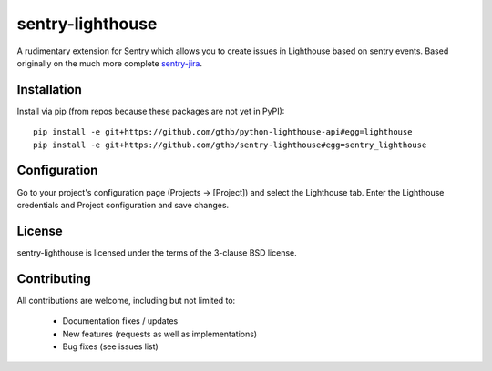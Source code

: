 sentry-lighthouse
===========

A rudimentary extension for Sentry which allows you to create issues in
Lighthouse based on sentry events. Based originally on the much more
complete sentry-jira_.

.. _sentry-jira: https://github.com/thurloat/sentry-jira

Installation
------------

Install via pip (from repos because these packages are not yet in PyPI):

::

    pip install -e git+https://github.com/gthb/python-lighthouse-api#egg=lighthouse
    pip install -e git+https://github.com/gthb/sentry-lighthouse#egg=sentry_lighthouse


Configuration
-------------

Go to your project's configuration page (Projects -> [Project]) and select the
Lighthouse tab. Enter the Lighthouse credentials and Project configuration and save changes.


License
-------

sentry-lighthouse is licensed under the terms of the 3-clause BSD license.


Contributing
------------

All contributions are welcome, including but not limited to:

 - Documentation fixes / updates
 - New features (requests as well as implementations)
 - Bug fixes (see issues list)
